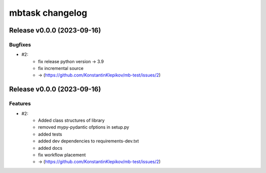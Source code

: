 ================
mbtask changelog
================

.. release notes
Release v0.0.0 (2023-09-16)
===========================

Bugfixes
--------

- #2:
      - fix release python version -> 3.9
      - fix incremental source
      - -> (https://github.com/KonstantinKlepikov/mb-test/issues/2)


Release v0.0.0 (2023-09-16)
===========================

Features
--------

- #2:
      - Added class structures of library
      - removed mypy-pydantic ofptions in setup.py
      - added tests
      - added dev dependencies to requirements-dev.txt
      - added docs
      - fix workflow placement
      - -> (https://github.com/KonstantinKlepikov/mb-test/issues/2)
